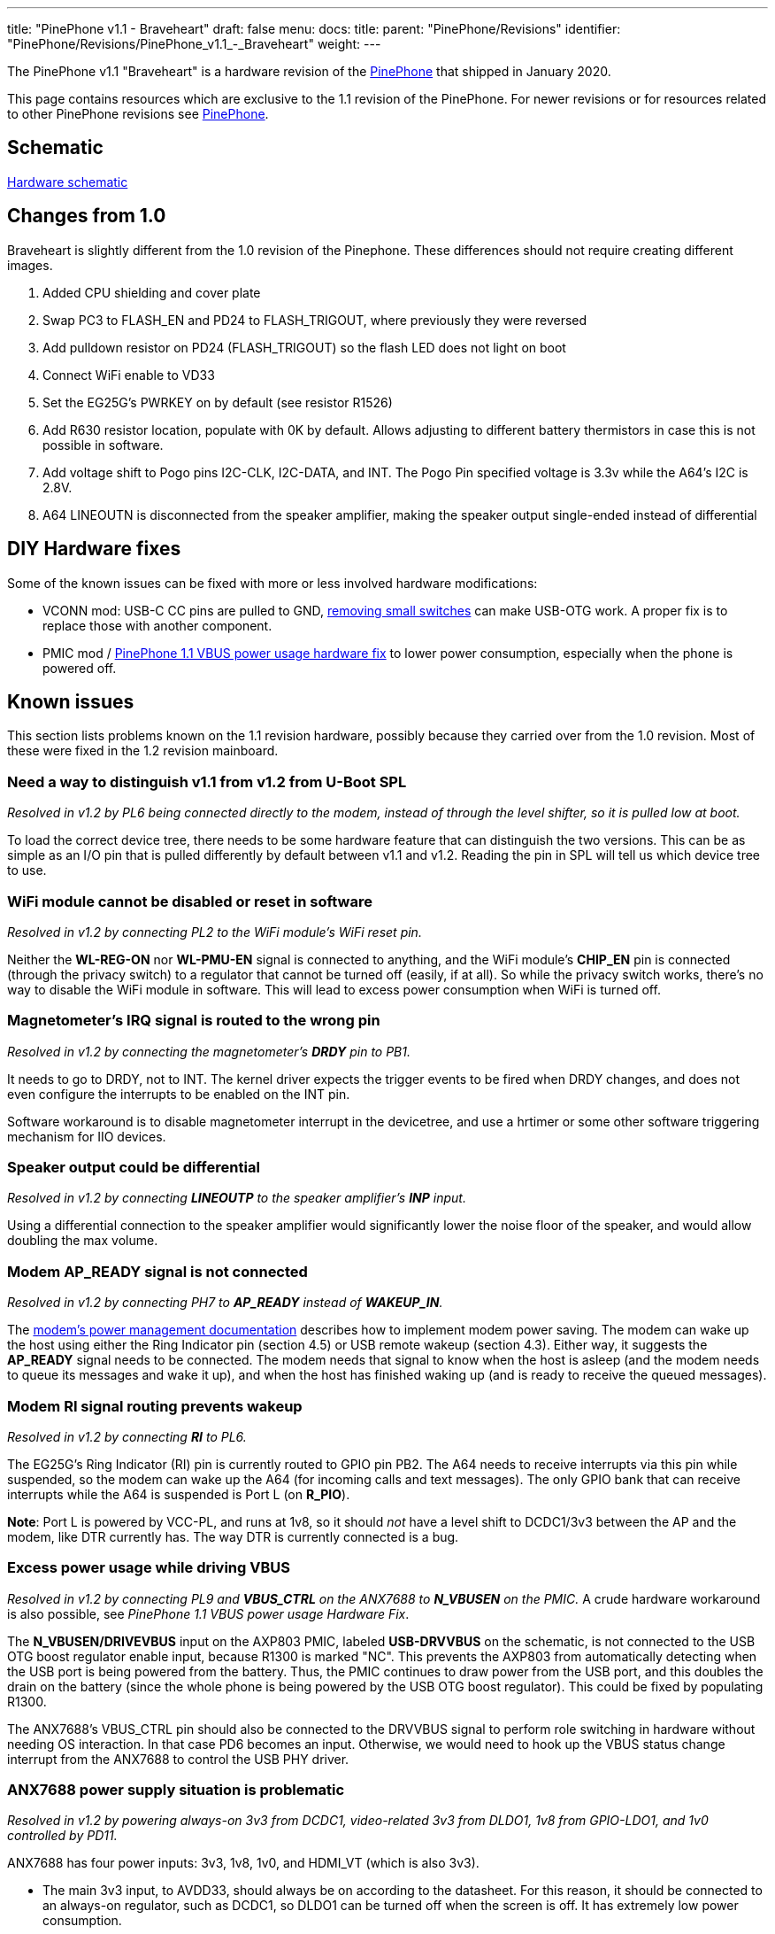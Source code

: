 ---
title: "PinePhone v1.1 - Braveheart"
draft: false
menu:
  docs:
    title:
    parent: "PinePhone/Revisions"
    identifier: "PinePhone/Revisions/PinePhone_v1.1_-_Braveheart"
    weight: 
---

The PinePhone v1.1 "Braveheart" is a hardware revision of the link:/documentation/PinePhone[PinePhone] that shipped in January 2020.

This page contains resources which are exclusive to the 1.1 revision of the PinePhone. For newer revisions or for resources related to other PinePhone revisions see link:/documentation/PinePhone#Hardware_revisions[PinePhone].

== Schematic

http://files.pine64.org/doc/PinePhone/PinePhone_Schematic_v1.1_20191031.pdf[Hardware schematic]

== Changes from 1.0

Braveheart is slightly different from the 1.0 revision of the Pinephone. These differences should not require creating different images.

. Added CPU shielding and cover plate
. Swap PC3 to FLASH_EN and PD24 to FLASH_TRIGOUT, where previously they were reversed
. Add pulldown resistor on PD24 (FLASH_TRIGOUT) so the flash LED does not light on boot
. Connect WiFi enable to VD33
. Set the EG25G's PWRKEY on by default (see resistor R1526)
. Add R630 resistor location, populate with 0K by default. Allows adjusting to different battery thermistors in case this is not possible in software.
. Add voltage shift to Pogo pins I2C-CLK, I2C-DATA, and INT. The Pogo Pin specified voltage is 3.3v while the A64's I2C is 2.8V.
. A64 LINEOUTN is disconnected from the speaker amplifier, making the speaker output single-ended instead of differential

== DIY Hardware fixes

Some of the known issues can be fixed with more or less involved hardware modifications:

* VCONN mod: USB-C CC pins are pulled to GND, link:/documentation/PinePhone/Hardware_fixes_and_mods/PinePhone_1.2_VCONN_Hardware_Fix[removing small switches] can make USB-OTG work. A proper fix is to replace those with another component.
* PMIC mod / link:/documentation/PinePhone/Hardware_fixes_and_mods/PinePhone_1.1_VBUS_power_usage_Hardware_Fix[PinePhone 1.1 VBUS power usage hardware fix] to lower power consumption, especially when the phone is powered off.

== Known issues

This section lists problems known on the 1.1 revision hardware, possibly because they carried over from the 1.0 revision. Most of these were fixed in the 1.2 revision mainboard.

=== Need a way to distinguish v1.1 from v1.2 from U-Boot SPL

_Resolved in v1.2 by PL6 being connected directly to the modem, instead of through the level shifter, so it is pulled low at boot._

To load the correct device tree, there needs to be some hardware feature that can distinguish the two versions. This can be as simple as an I/O pin that is pulled differently by default between v1.1 and v1.2. Reading the pin in SPL will tell us which device tree to use.

=== WiFi module cannot be disabled or reset in software

_Resolved in v1.2 by connecting PL2 to the WiFi module's WiFi reset pin._

Neither the **WL-REG-ON** nor **WL-PMU-EN** signal is connected to anything, and the WiFi module's **CHIP_EN** pin is connected (through the privacy switch) to a regulator that cannot be turned off (easily, if at all). So while the privacy switch works, there's no way to disable the WiFi module in software. This will lead to excess power consumption when WiFi is turned off.

=== Magnetometer's IRQ signal is routed to the wrong pin

_Resolved in v1.2 by connecting the magnetometer's **DRDY** pin to PB1._

It needs to go to DRDY, not to INT. The kernel driver expects the trigger events to be fired when DRDY changes, and does not even configure the interrupts to be enabled on the INT pin.

Software workaround is to disable magnetometer interrupt in the devicetree, and use a hrtimer  or some other software triggering mechanism for IIO devices.

=== Speaker output could be differential

_Resolved in v1.2 by connecting **LINEOUTP** to the speaker amplifier's **INP** input._

Using a differential connection to the speaker amplifier would significantly lower the noise floor of the speaker, and would allow doubling the max volume.

=== Modem AP_READY signal is not connected

_Resolved in v1.2 by connecting PH7 to **AP_READY** instead of **WAKEUP_IN**._

The https://www.quectel.com/UploadImage/Downlad/Quectel_EC2x&EG9x_Power_Management_Application_Note_V1.0.pdf[modem's power management documentation] describes how to implement modem power saving. The modem can wake up the host using either the Ring Indicator pin (section 4.5) or USB remote wakeup (section 4.3). Either way, it suggests the **AP_READY** signal needs to be connected. The modem needs that signal to know when the host is asleep (and the modem needs to queue its messages and wake it up), and when the host has finished waking up (and is ready to receive the queued messages).

=== Modem RI signal routing prevents wakeup

_Resolved in v1.2 by connecting **RI** to PL6._

The EG25G's Ring Indicator (RI) pin is currently routed to GPIO pin PB2. The A64 needs to receive interrupts via this pin while suspended, so the modem can wake up the A64 (for incoming calls and text messages). The only GPIO bank that can receive interrupts while the A64 is suspended is Port L (on **R_PIO**).

*Note*: Port L is powered by VCC-PL, and runs at 1v8, so it should _not_ have a level shift to DCDC1/3v3 between the AP and the modem, like DTR currently has. The way DTR is currently connected is a bug.

=== Excess power usage while driving VBUS

_Resolved in v1.2 by connecting PL9 and **VBUS_CTRL** on the ANX7688 to **N_VBUSEN** on the PMIC._ A crude hardware workaround is also possible, see _PinePhone 1.1 VBUS power usage Hardware Fix_.

The **N_VBUSEN/DRIVEVBUS** input on the  AXP803 PMIC, labeled **USB-DRVVBUS** on the schematic, is not connected to the USB OTG boost regulator enable input, because R1300 is marked "NC". This prevents the AXP803 from automatically detecting when the USB port is being powered from the battery. Thus, the PMIC continues to draw power from the USB port, and this doubles the drain on the battery (since the whole phone is being powered by the USB OTG boost regulator). This could be fixed by populating R1300.

The ANX7688's VBUS_CTRL pin should also be connected to the DRVVBUS signal to perform role switching in hardware without needing OS interaction. In that case PD6 becomes an input. Otherwise, we would need to hook up the VBUS status change interrupt from the ANX7688 to control the USB PHY driver.

=== ANX7688 power supply situation is problematic

_Resolved in v1.2 by powering always-on 3v3 from DCDC1, video-related 3v3 from DLDO1, 1v8 from GPIO-LDO1, and 1v0 controlled by PD11._

ANX7688 has four power inputs: 3v3, 1v8, 1v0, and HDMI_VT (which is also 3v3).

* The main 3v3 input, to AVDD33, should always be on according to the datasheet. For this reason, it should be connected to an always-on regulator, such as DCDC1, so DLDO1 can be turned off when the screen is off. It has extremely low power consumption.
* HDMI_VT is only needed during video transmission, and should remain connected to DLDO1.
* The only other 3v3 consumer is the VCONN_EN pull-ups. These could be pulled to GPIO1-LDO (1.8V) instead; the pins are open drain.
* The DVDD18 input should also always be on according to the datasheet. It has extremely low power consumption. I recommend connecting it and the PL11 pull-up to VCC-PL, so GPIO1-LDO can be turned off.
* The remaining 1v8 inputs only need to be enabled when a USB cable is connected (supply or OTG). They are connected to their own regulator (GPIO1-LDO), so that is fine. (Note that the next issue suggests removing the pull-ups for POWER_EN and RESET_N.)
* The 1v0 input is only needed when a USB cable is connected (supply or OTG). It is currently controlled by DLDO1, but I think controlling it with GPIO1-LDO would be an improvement. That way DLDO1 only needs to be enabled when transmitting video, not always when a cable is connected.

=== Modem PWR_KEY signal resistor population

_Resolved in v1.2 by separating the modem **PWRKEY** (PB3) and **STATUS** (PH9) signals._

On the dev phone (1.0) this signal was connected to PB3. This allows for turning on/off the modem via GPIO from a kernel driver. If proper power down is to be implemented in the kernel for the modem, to allow safe shutdown of the modem before turning off the 4g-pwr-bat, kernel has to be able to signal to the modem to shut down and wait 30s. This is not possible on braveheart. Without this signal, kernel can't do anything to shut down the modem, and would have to rely on userspace to properly manage the modem power up/down sequence. Relying on userspace risks users shutting down the modem without proper wait time of 30s, risking modem damage (flash data corruption).

It would be nice to also have access to the STATUS signal from the modem, so that the driver can detect whether the modem is on or off (userspace might have turned modem off already via AT commands). Given that PWR_KEY pulse will either turn the modem on or off, based on the current status, it's necessary to know the current status before sending the pulse.

There's a STATUS signal routed to PWR_KEY on BraveHeart, that keeps the PWRKEY deasserted when the modem is on and it's not possible to pull it up from PB3, even if R1516 would be optionally mounted.

So after powerup you can't change PWR_KEY signal anymore from PB3 even if R1516 is mounted, and it's not possible to turn off the modem via PB3.

=== Modem has access to sensors on I2C1

_Resolved in v1.2 by disconnecting the modem's I2C port._

The modem is a master on the I2C1 bus. A malicious firmware on the modem would be able to read the phone's gravity/light/proximity sensors and prevent the main Linux OS from reading them. The https://www.quectel.com/UploadImage/Downlad/Quectel_WCDMA&LTE_Audio_Design_Note_V1.1.pdf[modem's audio design note] describes the **AT+QIIC** command which can be used to read and write registers on I2C devices.

According to the modem documentation, its I2C interface is only used for direct connection to a standalone audio codec. On the PinePhone, since the modem's audio is routed through the A64 SoC, the modem's I2C interface has no legitimate use.

The modem's I2C interface should be left floating. U1503 pins A1, A2, B1, and B2 can be disconnected, and R1527/R1528 can be removed.

=== Allow access the modem debug UART

_Not resolved in v1.2 -- would have required moving several other GPIOs._

Instead of the modem's I2C pins, which aren't very useful (see above), it would be great to have access to the modem's debug UART, for debugging/updating the modem. This could be on UART3 (PD0-PD1, no flow control), while the main modem UART is on UART4 (PD2-PD5, with flow control).

=== Modem UART flow control is broken

_Not resolved in v1.2 -- assumption is that USB will be used for high-bandwidth modem I/O._

BB-TX and BB-RX are connected to UART3 (PD0/PD1). BB-RTS and BB-CTS are connected to UART4 (PD4/PD5). To use hardware flow control, TX/RX would need to be connected to UART4, swapping PD0/PD1 with the motor control and rear camera reset GPIOs at PD2/PD3. This would need a device tree change.

Hardware flow control can be disabled with the **AT+IFC** command, and USB can also be used for commands instead of the UART. So the impact of this problem is unclear.

=== ANX7688 power/reset control pulled the wrong way

_Not resolved in v1.2 -- this has minimal impact._

Both **ANX_POWER_EN** and **ANX_RESET_N** have pull-ups when they should not. Both signals need to be pulled low by default. They only need to be brought high (turning the chip on) when a USB cable is attached; and they should only be brought high after the 1v8 and 1v0 regulators are turned on. **ANX_POWER_EN** needs an external pull-down. **ANX_RESET_N** has an internal pull-down.

=== VCONN_EN signals are possibly inverted

_Further investigation determined that the hardware is correct as-is in v1.1, so no change was made._

I don't have a datasheet for the AW3512 chips, but I assume the enable input is active-high. VCONN1_EN and VCONN2_EN are open-drain. When they are open, it appears that VCONN should be enabled. But right now, when they are open, VCONN is disabled, because the AW3512 EN pin will be pulled low by the FET.

=== Cameras have the same default I2C address

_Resolved in software by reprogramming the one of the cameras' I2C addresses at boot._

This makes it hard to keep both of them powered at the same time and switch quickly between them (on the per-frame basis) without having to re-initialize the sensors on each switch, which takes some time.

=== USB-C CC pins are pulled to the GND by AW3512 (VCONN switches) when VCONN is off

This issue prevents cable plug/orientation detection and USB-PD communication. ANX always sees cable as plugged even if none is plugged. There's no SW workaround for automatic detection of cable plug or power role.

In SW this can only be worked around by manual selection of PinePhone's data and power role by the user.

HW workaround is desoldering U1305 and U1309 switches (BGA like packages). This will void the VCONN control, but it will release the CC pins for their proper connection detection and negotiation roles. I confirmed that desoldering fixes the issue. (Howto: https://megous.com/dl/tmp/pp-usbc-fix.jpg)

HW fix is to replace AW3512 with a variant of the chip that preserves the EN signal polarity and that doesn't have the "quick discharge function" that ties the output to the GND via a 75 Ohm resistor when the switch is OFF. mozzwald used NCP334FCT2G as a replacement.

This issue is also present on the PinePhone 1.2 (CE) version and was fixed with revision 1.2a. See the link:/documentation/PinePhone/Hardware_fixes_and_mods/PinePhone_1.2_VCONN_Hardware_Fix[workaround] for affected revisions.

=== Pogo Pins supply 5v0, not 3v3

_No hardware change suggested, to maintain accessory compatibility._

This is possibly just a documentation issue. The wiki claimed they provide a "3.3v power source", and on this page, "The Pogo Pin specified voltage is 3.3v". But according to the schematic, they are connected to **USB-5V**, the output of the 5V boost regulator.


